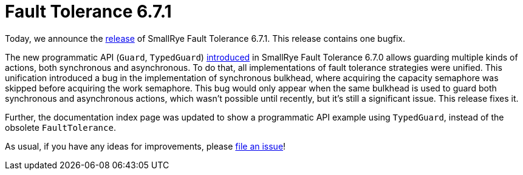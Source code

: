 :page-layout: post
:page-title: Fault Tolerance 6.7.1
:page-synopsis: SmallRye Fault Tolerance 6.7.1 released!
:page-tags: [announcement, microprofile]
:page-date: 2024-12-10 15:00:00.000 +0100
:page-author: lthon
:smallrye-ft: SmallRye Fault Tolerance
:microprofile-ft: MicroProfile Fault Tolerance

= Fault Tolerance 6.7.1

Today, we announce the https://github.com/smallrye/smallrye-fault-tolerance/releases/tag/6.7.1[release] of {smallrye-ft} 6.7.1.
This release contains one bugfix.

The new programmatic API (`Guard`, `TypedGuard`) link:/blog/fault-tolerance-6-7-0/[introduced] in {smallrye-ft} 6.7.0 allows guarding multiple kinds of actions, both synchronous and asynchronous.
To do that, all implementations of fault tolerance strategies were unified.
This unification introduced a bug in the implementation of synchronous bulkhead, where acquiring the capacity semaphore was skipped before acquiring the work semaphore.
This bug would only appear when the same bulkhead is used to guard both synchronous and asynchronous actions, which wasn't possible until recently, but it's still a significant issue.
This release fixes it.

Further, the documentation index page was updated to show a programmatic API example using `TypedGuard`, instead of the obsolete `FaultTolerance`.

As usual, if you have any ideas for improvements, please https://github.com/smallrye/smallrye-fault-tolerance/issues[file an issue]!
